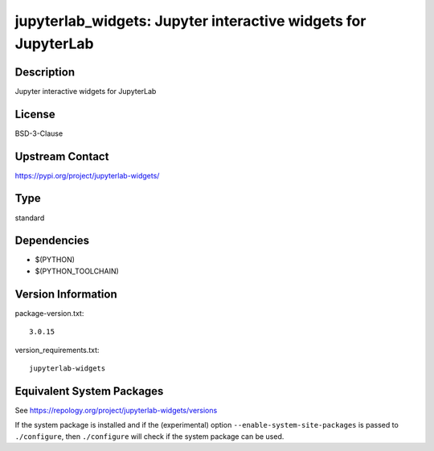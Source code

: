 .. _spkg_jupyterlab_widgets:

jupyterlab_widgets: Jupyter interactive widgets for JupyterLab
============================================================================

Description
-----------

Jupyter interactive widgets for JupyterLab

License
-------

BSD-3-Clause

Upstream Contact
----------------

https://pypi.org/project/jupyterlab-widgets/


Type
----

standard


Dependencies
------------

- $(PYTHON)
- $(PYTHON_TOOLCHAIN)

Version Information
-------------------

package-version.txt::

    3.0.15

version_requirements.txt::

    jupyterlab-widgets


Equivalent System Packages
--------------------------

.. tab:: Arch Linux

   .. CODE-BLOCK:: bash

       $ sudo pacman -S jupyterlab-widgets 


.. tab:: FreeBSD

   .. CODE-BLOCK:: bash

       $ sudo pkg install devel/py-jupyterlab-widgets 


.. tab:: MacPorts

   .. CODE-BLOCK:: bash

       $ sudo port install py-jupyterlab_widgets 


.. tab:: openSUSE

   .. CODE-BLOCK:: bash

       $ sudo zypper install python3\$\{PYTHON_MINOR\}-jupyterlab-widgets 



See https://repology.org/project/jupyterlab-widgets/versions

If the system package is installed and if the (experimental) option
``--enable-system-site-packages`` is passed to ``./configure``, then ``./configure``
will check if the system package can be used.

